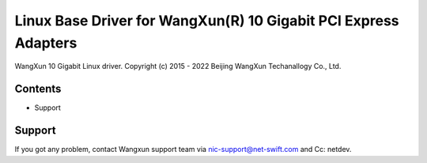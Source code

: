 .. SPDX-License-Identifier: GPL-2.0

================================================================
Linux Base Driver for WangXun(R) 10 Gigabit PCI Express Adapters
================================================================

WangXun 10 Gigabit Linux driver.
Copyright (c) 2015 - 2022 Beijing WangXun Techanallogy Co., Ltd.


Contents
========

- Support


Support
=======
If you got any problem, contact Wangxun support team via nic-support@net-swift.com
and Cc: netdev.
